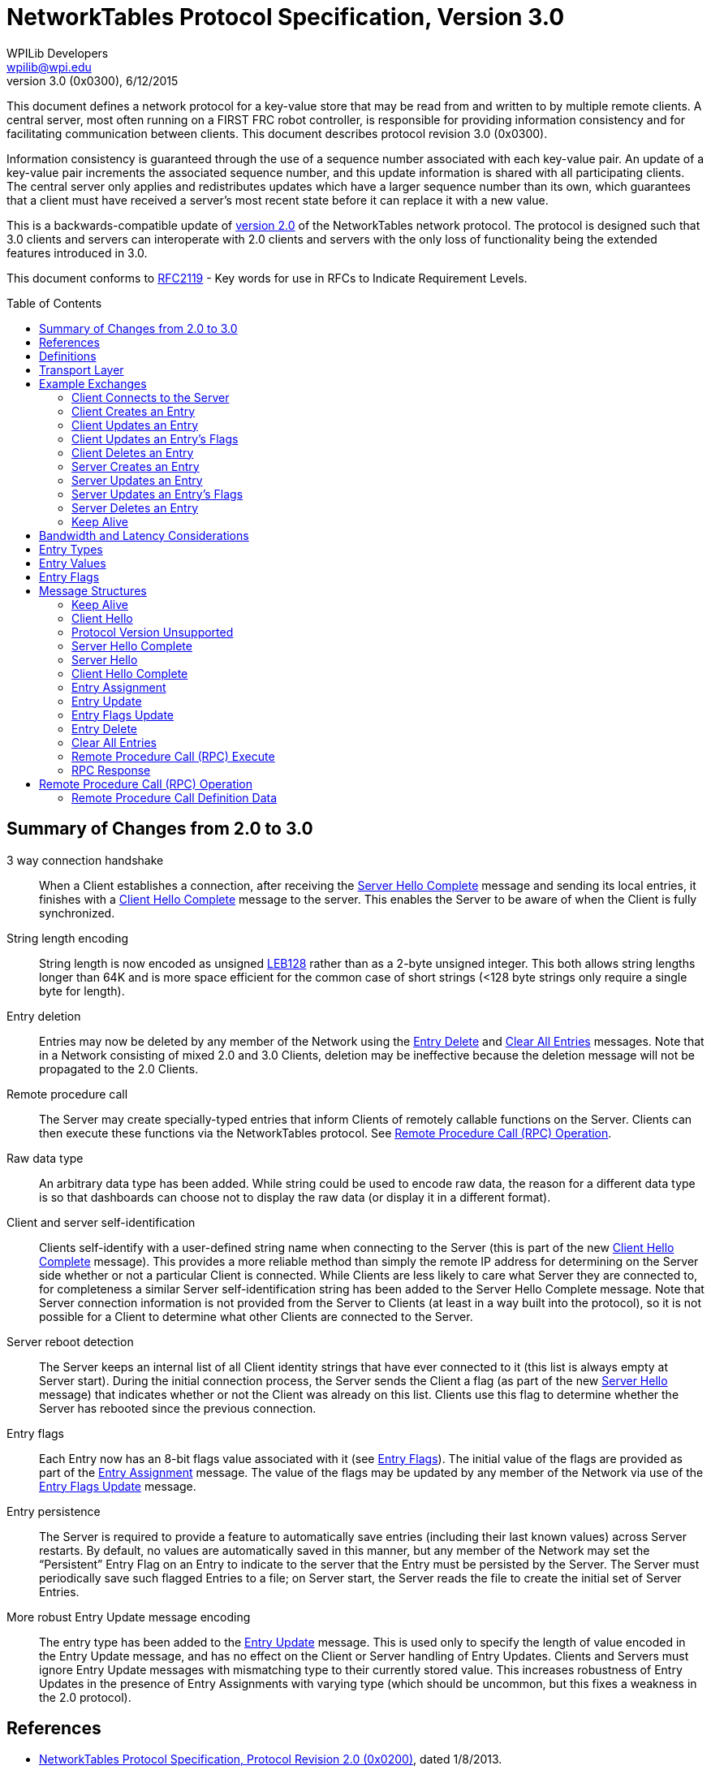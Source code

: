 = NetworkTables Protocol Specification, Version 3.0
WPILib Developers <wpilib@wpi.edu>
Protocol Revision 3.0 (0x0300), 6/12/2015
:toc:
:toc-placement: preamble
:sectanchors:

This document defines a network protocol for a key-value store that may be read
from and written to by multiple remote clients. A central server, most often
running on a FIRST FRC robot controller, is responsible for providing
information consistency and for facilitating communication between clients.
This document describes protocol revision 3.0 (0x0300).

Information consistency is guaranteed through the use of a sequence number
associated with each key-value pair. An update of a key-value pair increments
the associated sequence number, and this update information is shared with all
participating clients. The central server only applies and redistributes
updates which have a larger sequence number than its own, which guarantees that
a client must have received a server's most recent state before it can replace
it with a new value.

This is a backwards-compatible update of <<networktables2,version 2.0>> of the
NetworkTables network protocol. The protocol is designed such that 3.0 clients
and servers can interoperate with 2.0 clients and servers with the only loss of
functionality being the extended features introduced in 3.0.

This document conforms to <<rfc2119>> - Key words for use in RFCs to Indicate
Requirement Levels.

== Summary of Changes from 2.0 to 3.0

3 way connection handshake:: When a Client establishes a connection, after
receiving the <<msg-server-hello-complete>> message and sending its local
entries, it finishes with a <<msg-client-hello-complete>> message to the
server. This enables the Server to be aware of when the Client is fully
synchronized.

String length encoding:: String length is now encoded as unsigned <<leb128>>
rather than as a 2-byte unsigned integer. This both allows string lengths
longer than 64K and is more space efficient for the common case of short
strings (<128 byte strings only require a single byte for length).

Entry deletion:: Entries may now be deleted by any member of the Network using
the <<msg-delete>> and <<msg-clear-all>> messages. Note that in a Network
consisting of mixed 2.0 and 3.0 Clients, deletion may be ineffective because
the deletion message will not be propagated to the 2.0 Clients.

// TODO: needs more description in the text of how these messages are
// propagated

Remote procedure call:: The Server may create specially-typed entries that
inform Clients of remotely callable functions on the Server. Clients can then
execute these functions via the NetworkTables protocol. See <<rpc-operation>>.

Raw data type:: An arbitrary data type has been added. While string could be
used to encode raw data, the reason for a different data type is so that
dashboards can choose not to display the raw data (or display it in a different
format).

Client and server self-identification:: Clients self-identify with a
user-defined string name when connecting to the Server (this is part of the new
<<msg-client-hello-complete>> message). This provides a more reliable method
than simply the remote IP address for determining on the Server side whether or
not a particular Client is connected.  While Clients are less likely to care
what Server they are connected to, for completeness a similar Server
self-identification string has been added to the Server Hello Complete message.
Note that Server connection information is not provided from the Server to
Clients (at least in a way built into the protocol), so it is not possible for
a Client to determine what other Clients are connected to the Server.

Server reboot detection:: The Server keeps an internal list of all Client
identity strings that have ever connected to it (this list is always empty at
Server start). During the initial connection process, the Server sends the
Client a flag (as part of the new <<msg-server-hello>> message) that indicates
whether or not the Client was already on this list. Clients use this flag to
determine whether the Server has rebooted since the previous connection.

Entry flags:: Each Entry now has an 8-bit flags value associated with it (see
<<entry-flags>>). The initial value of the flags are provided as part of the
<<msg-assign>> message. The value of the flags may be updated by any member of
the Network via use of the <<msg-flags-update>> message.

Entry persistence:: The Server is required to provide a feature to
automatically save entries (including their last known values) across Server
restarts. By default, no values are automatically saved in this manner, but
any member of the Network may set the “Persistent” Entry Flag on an Entry to
indicate to the server that the Entry must be persisted by the Server. The
Server must periodically save such flagged Entries to a file; on Server start,
the Server reads the file to create the initial set of Server Entries.

More robust Entry Update message encoding:: The entry type has been added to
the <<msg-update>> message. This is used only to specify the length of value
encoded in the Entry Update message, and has no effect on the Client or Server
handling of Entry Updates. Clients and Servers must ignore Entry Update
messages with mismatching type to their currently stored value. This increases
robustness of Entry Updates in the presence of Entry Assignments with varying
type (which should be uncommon, but this fixes a weakness in the 2.0 protocol).

////
TODO

Synchronization on reconnect:: The approach to how Clients should handle
conflicting values when reconnecting to a Server has been clarified.

////

[[references]]
== References

[[networktables2]]
* <<networktables2.adoc#,NetworkTables Protocol Specification, Protocol
Revision 2.0 (0x0200)>>, dated 1/8/2013.

[[leb128,LEB128]]
* LEB128 definition in DWARF Specification 3.0
(http://dwarfstd.org/doc/Dwarf3.pdf, section 7.6 and Appendix C, also explained
in http://en.wikipedia.org/wiki/LEB128)

[[rfc1982,RFC1982]]
* RFC 1982, Serial Number Arithmetic, http://tools.ietf.org/html/rfc1982

[[rfc2119,RFC2119]]
* RFC 2119, Key words for use in RFCs to Indicate Requirement Levels,
http://tools.ietf.org/html/rfc2119

[[definitions]]
== Definitions

[[def-client]]
Client:: An implementation of this protocol running in client configuration.
Any number of Clients may exist for a given Network.

[[def-entry]]
Entry:: A data value identified by a string name.

[[def-entry-id]]
Entry ID:: An unsigned 2-byte ID by which the Server and Clients refer to an
Entry across the network instead of using the full string key for the Entry.
Entry IDs range from 0x0000 to 0xFFFE (0xFFFF is reserved for an Entry
Assignment issued by a Client).

[[def-server]]
Server:: An implementation of this protocol running in server configuration.
One and only one Server must exist for a given Network.

[[def-network]]
Network:: One or more Client nodes connected to a Server.

[[def-user-code]]
User Code:: User-supplied code which may interact with a Client or Server. User
Code should be executed on the same computer as the Client or Server instance
it interacts with.

[[def-sequence-number]]
Sequence Number:: An unsigned number which allows the Server to resolve update
conflicts between Clients and/or the Server. Sequence numbers may overflow.
Sequential arithmetic comparisons, which must be used with Sequence Numbers,
are defined by <<rfc1982>>.

[[def-protocol-revision]]
Protocol Revision:: A 16-bit unsigned integer which indicates the version of
the network tables protocol that a client wishes to use. The protocol revision
assigned to this version of the network tables specification is listed at the
top of this document. This number is listed in dot-decimal notation as well as
its equivalent hexadecimal value.

== Transport Layer

Conventional implementations of this protocol should use TCP for reliable
communication; the Server should listen on TCP port 1735 for incoming
connections.

== Example Exchanges

[[exchange-connect]]
=== Client Connects to the Server

Directly after client establishes a connection with the Server, the following
procedure must be followed:

. The Client sends a <<msg-client-hello>> message to the Server

. The Server sends a <<msg-server-hello>> message.

. The Server sends one <<msg-assign>> for every field it currently recognizes.

. The Server sends a <<msg-server-hello-complete>> message.

. For all Entries the Client recognizes that the Server did not identify with a
Entry Assignment, the client follows the <<exchange-client-creates-entry>>
protocol.

. The Client sends a <<msg-client-hello-complete>> message.

In the event that the Server does not support the protocol revision that the
Client has requested in a Client Hello message, the Server must instead issue a
<<msg-protocol-unsupported>> message to the joining client and close the
connection.

[[exchange-client-creates-entry]]
=== Client Creates an Entry

When User Code on a Client assigns a value to an Entry that the Server has not
yet issued a Entry Assignment for, the following procedure must be followed:

. The Client sends an <<msg-assign>> with an Entry ID of 0xFFFF.

. The Server issues an <<msg-assign>> to all Clients (including the sender) for
the new field containing a real Entry ID and Sequence Number for the new field.

In the event that User Code on the Client updates the value of the
to-be-announced field again before the expected Entry Assignment is received,
then the Client must save the new value and take no other action (the most
recent value of the field should be issued when the Entry Assignment arrives,
if it differs from the value contained in the received Entry Assignment).

In the event that the Client receives a Entry Assignment from the Server for
the Entry that it intended to issue an Entry Assignment for, before it issued
its own Entry Assignment, the procedure may end early.

In the event that the Server receives a duplicate Entry Assignment from a
Client (likely due to the client having not yet received the Server's Entry
Assignment), the Server should ignore the duplicate Entry Assignment.

[[exchange-client-updates-entry]]
=== Client Updates an Entry

When User Code on a Client updates the value of an Entry, the Client must send
an <<msg-update>> message to the Server. The Sequence Number included in the
Entry Update message must be the most recently received Sequence Number for the
Entry to be updated incremented by one.

.Example:

. Client receives Entry Assignment message for Entry "a" with integer value 1,
Entry ID of 0, and Sequence Number 1.

. User Code on Client updates value of Entry "a" to 16 (arbitrary).

. Client sends Entry Update message to Server for Entry 0 with a Sequence
Number of 2 and a value of 16.

When the Server receives an Entry Update message, it first checks the Sequence
Number in the message against the Server's value for the Sequence Number
associated with the Entry to be updated. If the received Sequence Number is
strictly greater than (aside: see definition of "greater than" under the
definition of Sequence Number) the Server's Sequence Number for the Entry to be
updated, the Server must apply the new value for the indicated Entry and repeat
the Entry Update message to all other connected Clients.

If the received Sequence Number is less than or equal (see definition of "less
than or equal" in RFC 1982) to the Server's Sequence Number for the Entry to be
updated, this implies that the Client which issued the Entry Update message has
not yet received one or more Entry Update message(s) that the Server recently
sent to it; therefore, the Server must ignore the received Entry Update
message. In the event that comparison between two Sequence Numbers is undefined
(see RFC 1982), then the Server must always win (it ignores the Entry Update
message under consideration).

[[update-rate]]
NOTE: If User Code modifies the value of an Entry too quickly, 1) users may not
see every value appear on remote machines, and 2) the consistency protection
offered by the Entry's Sequence Number may be lost (by overflowing before
remote devices hear recent values). It is recommended that implementations
detect when user code updates an Entry more frequently than once every 5
milliseconds and print a warning message to the user (and/or offer some other
means of informing User Code of this condition).

[[exchange-client-updates-flags]]
=== Client Updates an Entry's Flags

When User Code on a Client updates an Entry's flags, the Client must apply the
new flags to the Entry immediately, and send an <<msg-flags-update>> message to
the Server.

When the Server receives an Entry Flags Update message, it must apply the new
flags to the indicated Entry and repeat the Entry Flags Update message to all
other connected Clients.

[[exchange-client-deletes-entry]]
=== Client Deletes an Entry

When User Code on a Client deletes an Entry, the Client must immediately delete
the Entry, and send an <<msg-delete>> message to the Server.

When the Server receives an Entry Delete message, it must delete the indicated
Entry and repeat the Entry Delete message to all other connected Clients.

[[exchange-server-creates-entry]]
=== Server Creates an Entry

When User Code on the Server assigns a value to a Entry which does not exist,
the Server must issue an <<msg-assign>> message to all connected clients.

[[exchange-server-updates-entry]]
=== Server Updates an Entry

When User Code on the Server updates the value of an Entry, the Server must
apply the new value to the Entry immediately, increment the associated Entry's
Sequence Number, and issue a <<msg-update>> message containing the new value
and Sequence Number of the associated Entry to all connected Clients.

NOTE: See <<update-rate,Note>> under <<exchange-client-updates-entry>>.

[[exchange-server-updates-flags]]
=== Server Updates an Entry's Flags

When User Code on the Server updates an Entry's flags, the Server must apply
the new flags to the Entry immediately, and issue a <<msg-flags-update>>
message containing the new flags value to all connected Clients.

[[exchange-server-deletes-entry]]
=== Server Deletes an Entry

When User Code on the Server deletes an Entry, the Server must immediately
delete the Entry, and issue a <<msg-delete>> message to all connected Clients.

[[exchange-keep-alive]]
=== Keep Alive

To maintain a connection and prove a socket is still open, a Client or Server
may issue <<msg-keep-alive>> messages. Clients and the Server should ignore
incoming Keep Alive messages.

The intent is that by writing a Keep Alive to a socket, a Client forces its
network layer (TCP) to reevaluate the state of the network connection as it
attempts to deliver the Keep Alive message. In the event that a connection is
no longer usable, a Client's network layer should inform the Client that it is
no longer usable within a few attempts to send a Keep Alive message.

To provide timely connection status information, Clients should send a Keep
Alive message to the Server after every 1 second period of connection
inactivity (i.e. no information is being sent to the Server). Clients should
not send Keep Alive messages more frequently than once every 100 milliseconds.

Since the Server does not require as timely information about the status of a
connection, it is not required to send Keep Alive messages during a period of
inactivity.

[[bandwidth]]
== Bandwidth and Latency Considerations

To reduce unnecessary bandwidth usage, implementations of this protocol should:

* Send an Entry Update if and only if the value of an Entry is changed to a
value that is different from its prior value.

* Buffer messages and transmit them in groups, when possible, to reduce
transport protocol overhead.

* Only send the most recent value of an Entry. When User Code updates the value
of an Entry more than once before the new value is transmitted, only the latest
value of the Entry should be sent.

It is important to note that these behaviors will increase the latency between
when a Client or Server updates the value of an Entry and when all Clients
reflect the new value. The exact behavior of this buffering is left to
implementations to determine, although the chosen scheme should reflect the
needs of User Code. Implementations may include a method by which User Code can
specify the maximum tolerable send latency.

[[entry-types]]
== Entry Types

Entry Type must assume one the following values:

[cols="1,3"]
|===
|Numeric Value |Type

|0x00
|Boolean

|0x01
|Double

|0x02
|String

|0x03
|Raw Data

|0x10
|Boolean Array

|0x11
|Double Array

|0x12
|String Array

|0x20
|Remote Procedure Call Definition
|===

[[entry-values]]
== Entry Values

Entry Value must assume the following structure as indicated by Entry Type:

[cols="1,3"]
|===
|Entry Type |Entry Value Format

|[[entry-value-boolean]]Boolean
|1 byte, unsigned; True = 0x01, False = 0x00

|[[entry-value-double]]Double
|8 bytes, IEEE 754 floating-point "double format" bit layout; (big endian)

|[[entry-value-string]]String
|N bytes, unsigned <<leb128>> encoded length of the number of raw bytes to
follow, followed by the string encoded in UTF-8

|[[entry-value-raw]]Raw Data
|N bytes, unsigned LEB128 encoded length of the number of raw bytes to follow,
followed by the raw bytes.

While the raw data definition is unspecified, it's recommended that users use
the first byte of the raw data to "tag" the type of data actually being stored.

|[[entry-value-boolean-array]]Boolean Array
|1 byte, unsigned, number of elements within the array to follow

N bytes - The raw bytes representing each Boolean element contained within the
array, beginning with the item at index 0 within the array.

|[[entry-value-double-array]]Double Array
|1 byte, unsigned, number of elements within the array to follow

N bytes - The raw bytes representing each Double element contained within the
array, beginning with the item at index 0 within the array.

|[[entry-value-string-array]]String Array
|1 byte, unsigned, number of elements within the array to follow

N bytes - The raw bytes representing each String element contained within the
array, beginning with the item at index 0 within the array.

|[[entry-value-rpc]]Remote Procedure Call Definition
|N bytes, unsigned LEB128 encoded length of the number of raw bytes to follow.

N bytes - data as defined in Remote Procedure Call Definition Data
|===

[[entry-flags]]
== Entry Flags

Entry Flags are as follows:

[cols="1,3"]
|===
|Bit Mask |Bit Value Meaning

|[[entry-flag-persistent]]0x01 (least significant bit) - Persistent

|0x00: Entry is not persistent. The entry and its value will not be retained
across a server restart.

0x01: Entry is persistent. Updates to the value are automatically saved and
the entry will be automatically created and the last known value restored when
the server starts.

|0xFE
|Reserved
|===

== Message Structures

All messages are of the following format:

[cols="1,3"]
|===
|Field Name |Field Type

|Message Type
|1 byte, unsigned

|Message Data
|N bytes (length determined by Message Type)
|===

[[msg-keep-alive]]
=== Keep Alive

Indicates that the remote party is checking the status of a network connection.

[cols="1,3"]
|===
|Field Name |Field Type

|0x00 - Keep Alive
|1 byte, unsigned; Message Type
|===

[[msg-client-hello]]
=== Client Hello

A Client issues a Client Hello message when first establishing a connection.
The Client Protocol Revision field specifies the Network Table protocol
revision that the Client would like to use.

[cols="1,3"]
|===
|Field Name |Field Type

|0x01 - Client Hello
|1 byte, unsigned; Message Type

|Client Protocol Revision
|2 bytes, Unsigned 16-bit integer (big-endian). See
<<def-protocol-revision,Protocol Revision>>.

|Client identity (name)
|<<entry-value-string,String>>
|===

[[msg-protocol-unsupported]]
=== Protocol Version Unsupported

A Server issues a Protocol Version Unsupported message to a Client to inform it
that the requested protocol revision is not supported. It also includes the
most recent protocol revision which it supports, such that a Client may
reconnect under a prior protocol revision if able.

[cols="1,3"]
|===
|Field Name |Field Type

|0x02 - Protocol Version Unsupported
|1 byte, unsigned; Message Type

|Server Supported Protocol Revision
|2 bytes, Unsigned 16-bit integer (big-endian). See
<<def-protocol-revision,Protocol Revision>>.
|===

[[msg-server-hello-complete]]
=== Server Hello Complete

A Server issues a Server Hello Complete message when it has finished informing
a newly-connected client of all of the fields it currently recognizes.
Following the receipt of this message, a Client should inform the Server of
any/all additional fields that it recognizes that the Server did not announce.

[cols="1,3"]
|===
|Field Name |Field Type

|0x03 - Server Hello Complete
|1 byte, unsigned; Message Type
|===

[[msg-server-hello]]
=== Server Hello

A Server issues a Server Hello message in response to a Client Hello message,
immediately prior to informing a newly-connected client of all of the fields it
currently recognizes.

[cols="1,3"]
|===
|Field Name |Field Type

|0x04 - Server Hello
|1 byte, unsigned; Message Type

|Flags
a|1 byte, unsigned.

Least Significant Bit (bit 0): reconnect flag

* 0 if this is the first time (since server start) the server has seen the
client

* 1 if the server has previously seen (since server start) the client (as
identified in the <<msg-client-hello,Client Hello>> message)

Bits 1-7: Reserved, set to 0.

|Server identity (name)
|<<entry-value-string,String>>
|===

[[msg-client-hello-complete]]
=== Client Hello Complete

A Client issues a Client Hello Complete message when it has finished informing
the Server of any/all of the additional fields it recognizes that the Server
did not announce.

[cols="1,3"]
|===
|Field Name |Field Type

|0x05 - Client Hello Complete
|1 byte, unsigned; Message Type
|===

[[msg-assign]]
=== Entry Assignment

A Entry Assignment message informs the remote party of a new Entry. An Entry
Assignment's value field must be the most recent value of the field being
assigned at the time that the Entry Assignment is sent.

[cols="1,3"]
|===
|Field Name |Field Type

|0x10 - Entry Assignment
|1 byte, unsigned; Message Type

|Entry Name
|<<entry-value-string,String>>

|Entry Type
|1 byte, unsigned; see <<entry-types,Entry Types>>

|Entry ID
|2 bytes, unsigned

|Entry Sequence Number
|2 bytes, unsigned

|Entry Flags
|1 byte, unsigned; see <<entry-flags,Entry Flags>>

|Entry Value
|N bytes, length depends on Entry Type
|===

If the Entry ID is 0xFFFF, then this assignment represents a request from a
Client to the Server. In this event, the Entry ID field and the Entry Sequence
Number field must not be stored or relied upon as they otherwise would be.

[[msg-update]]
=== Entry Update

An Entry Update message informs a remote party of a new value for an Entry.

[cols="1,3"]
|===
|Field Name |Field Type

|0x11 - Entry Update
|1 byte, unsigned; Message Type

|Entry ID
|2 bytes, unsigned

|Entry Sequence Number
|2 bytes, unsigned

|Entry Type
|1 byte, unsigned; see <<entry-types,Entry Types>>.

Note this type is only used to determine the length of the entry value, and
does NOT change the stored entry type if it is different (due to an intervening
Entry Assignment); Clients and Servers must ignore Entry Update messages with
mismatching entry type.

|Entry Value
|N bytes, length dependent on value type
|===

[[msg-flags-update]]
=== Entry Flags Update

An Entry Flags Update message informs a remote party of new flags for an Entry.

[cols="1,3"]
|===
|Field Name |Field Type

|0x12 - Entry Flags Update
|1 byte, unsigned; Message Type

|Entry ID
|2 bytes, unsigned

|Entry Flags
|1 byte, unsigned; see <<entry-flags,Entry Flags>>
|===

Entries may be globally deleted using the following messages. These messages
must be rebroadcast by the server in the same fashion as the Entry Update
message. Clients and servers must remove the requested entry/entries from
their local tables. Update messages received after the Entry Delete message
for the deleted Entry ID must be ignored by Clients and Servers until a new
Assignment message for that Entry ID is issued.

[[msg-delete]]
=== Entry Delete

Deletes a single entry or procedure.

[cols="1,3"]
|===
|Field Name |Field Type

|0x13 - Entry Delete
|1 byte, unsigned; message type

|Entry ID
|2 bytes, unsigned
|===

[[msg-clear-all]]
=== Clear All Entries

Deletes all entries. The magic value is required to be exactly this value
(this is to avoid accidental misinterpretation of the message).

[cols="1,3"]
|===
|Field Name |Field Type

|0x14 - Clear All Entries
|1 byte, unsigned; message type

|Magic Value (0xD06CB27A)
|4 bytes; exact value required (big endian)
|===

[[msg-rpc-execute]]
=== Remote Procedure Call (RPC) Execute

Executes a remote procedure. Intended for client to server use only.

The client shall provide a value for every RPC parameter specified in the
corresponding RPC entry definition.

The server shall ignore any Execute RPC message whose decoding does not match
the parameters defined in the corresponding RPC entry definition.

Note that the parameter length is encoded the same way regardless of the RPC
version and encapsulates the entirety of the parameters, so protocol layer
decoders do not need to know the RPC details in order to process the message.

[cols="1,3"]
|===
|Field Name |Field Type

|0x20 - Execute RPC
|1 byte, unsigned; message type

|RPC Definition Entry ID
|2 bytes, unsigned

|Unique ID
|2 bytes, unsigned; incremented value for matching return values to call.

|Parameter Value Length
|N bytes, unsigned <<leb128>> encoded length of:

RPC definition version 0: total number of raw bytes in this message

RPC definition version 1: total number of bytes of parameter values in this
message
|Parameter Value(s)
|RPC definition version 0: N raw bytes.

RPC definition version 1: Array of values; N bytes for each parameter (length
dependent on the parameter type defined in the
<<rpc-definition,RPC entry definition>>).
|===

[[msg-rpc-response]]
=== RPC Response

Return responses from a remote procedure call. Even calls with zero outputs
will respond.

Note that the result length is encoded the same way regardless of the RPC
version and encapsulates the entirety of the result, so protocol layer decoders
do not need to know the RPC details in order to process the message.

[cols="1,3"]
|===
|Field Name |Field Type

|0x21 - RPC Response
|1 byte, unsigned; message type

|RPC Definition Entry ID
|2 bytes, unsigned

|Unique ID
|2 bytes, unsigned; matching ID from <<msg-rpc-execute,RPC Execute>> message

|Result Value Length
|N bytes, unsigned <<leb128>> encoded length of:

RPC definition version 0: total number of raw bytes in this message

RPC definition version 1: total number of bytes of result values in this
message
|Result Value(s)
|RPC definition version 0: N raw bytes.

RPC definition version 1: Array of values; N bytes for each result (length
dependent on the result type defined in the
<<rpc-definition,RPC entry definition>>).
|===

[[rpc-operation]]
== Remote Procedure Call (RPC) Operation

Remote procedure call entries shall only be assigned by the server.

Remote procedure call execute messages will result in asynchronous execution of
the corresponding function on the server.

Client implementations shall not transmit an Execute RPC message and return an
error to user code that attempts to call an undefined RPC, call one with
incorrectly typed parameters, or attempts to make a call when the Client is not
connected to a Server.

Remote procedure calls cannot be persisted.

[[rpc-definition]]
=== Remote Procedure Call Definition Data

There are currently two versions of RPC definitions: version 0 and version 1.
The first byte in the RPC definition entry determines the version.

[[rpc-definition-v0]]
==== Version 0

RPC version 0 is the most straightforward: the data provided in the RPC
definition entry consists of just a single 0 byte (indicating RPC
definition version 0).  RPC version 0 execute and response messages do
not contain discrete parameter and result values respectively; instead the
entire parameter value or result value is treated as a raw byte sequence; the
interpretation of the raw bytes is application specific--users are encouraged
to consider using encodings such as CBOR or MessagePack for more complex
self-describing data structures.

[cols="1,3"]
|===
|RPC Definition Version
|1 byte, unsigned; set to 0, indicating version 0
|===

[[rpc-definition-v1]]
==== Version 1

The data provided in the RPC version 1 definition entry is more
complex and consists of:

[cols="1,3"]
|===
|RPC Definition Version
|1 byte, unsigned; set to 1, indicating version 1

|Procedure (Entry) Name
|<<entry-value-string,String>>

|Number of Parameters
|1 byte, unsigned (may be 0)

2+s|Parameter Specification (one set per input parameter)

|Parameter Type
|1 byte, unsigned; <<entry-types,Entry Type>> for parameter value

|Parameter Name
|<<entry-value-string,String>>

|Parameter Default Value
|N bytes; length based on parameter type (encoded consistent with corresponding
<<entry-values,Entry Value>> definition)

|Number of Output Results
|1 byte, unsigned (may be 0)

2+s|Result Specification (one set per output)

|Result Type
|1 byte, unsigned; <<entry-types,Entry Type>> for value

|Result Name
|<<entry-value-string,String>>
|===
